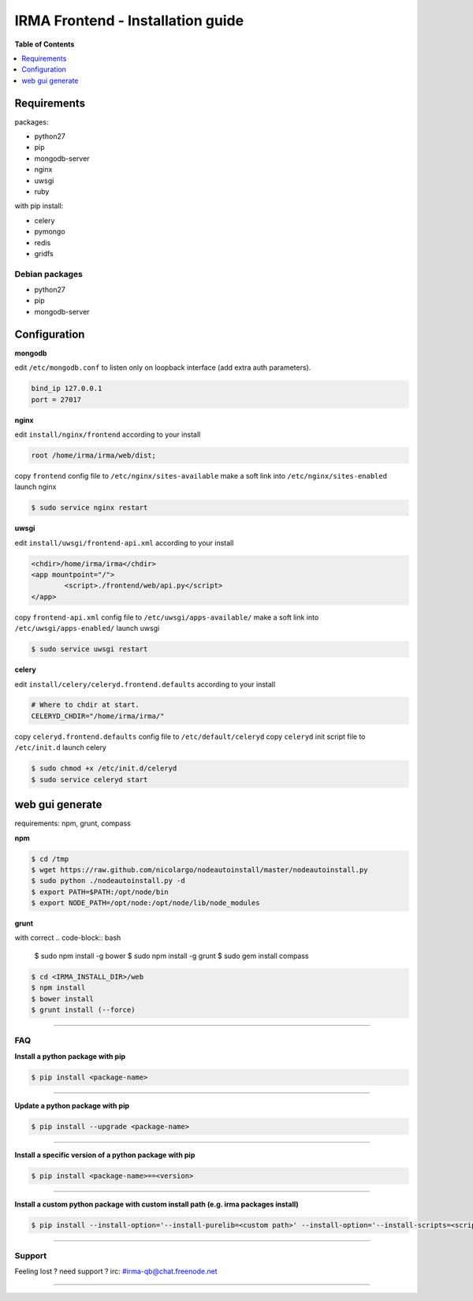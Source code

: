 ***********************************
 IRMA Frontend - Installation guide
***********************************

**Table of Contents**


.. contents::
    :local:
    :depth: 1
    :backlinks: none

------------
Requirements
------------

packages:

* python27
* pip
* mongodb-server
* nginx
* uwsgi
* ruby

with pip install:

* celery
* pymongo
* redis
* gridfs

===============
Debian packages
===============

* python27
* pip
* mongodb-server

-------------
Configuration
-------------

**mongodb**

edit ``/etc/mongodb.conf`` to listen only on loopback interface (add extra auth parameters).

.. code-block::

   bind_ip 127.0.0.1
   port = 27017
   
**nginx**

edit ``install/nginx/frontend`` according to your install

.. code-block::
    
   root /home/irma/irma/web/dist;
   
copy ``frontend`` config file to ``/etc/nginx/sites-available``
make a soft link into ``/etc/nginx/sites-enabled``
launch nginx

.. code-block:: bash

    $ sudo service nginx restart

**uwsgi**

edit ``install/uwsgi/frontend-api.xml`` according to your install

.. code-block::
    
	<chdir>/home/irma/irma</chdir>
	<app mountpoint="/">
		<script>./frontend/web/api.py</script>
	</app>
   
copy ``frontend-api.xml`` config file to ``/etc/uwsgi/apps-available/``
make a soft link into ``/etc/uwsgi/apps-enabled/``
launch uwsgi

.. code-block:: bash

    $ sudo service uwsgi restart
    
**celery**

edit ``install/celery/celeryd.frontend.defaults`` according to your install

.. code-block::
    
    # Where to chdir at start.
    CELERYD_CHDIR="/home/irma/irma/"
   
copy ``celeryd.frontend.defaults`` config file to ``/etc/default/celeryd``
copy ``celeryd`` init script file to ``/etc/init.d``
launch celery

.. code-block:: bash

    $ sudo chmod +x /etc/init.d/celeryd
    $ sudo service celeryd start

----------------
web gui generate
----------------

requirements: npm, grunt, compass

**npm**

.. code-block:: bash

    $ cd /tmp
    $ wget https://raw.github.com/nicolargo/nodeautoinstall/master/nodeautoinstall.py
    $ sudo python ./nodeautoinstall.py -d
    $ export PATH=$PATH:/opt/node/bin
    $ export NODE_PATH=/opt/node:/opt/node/lib/node_modules

**grunt**

with correct 
.. code-block:: bash

    $ sudo npm install -g bower
    $ sudo npm install -g grunt
    $ sudo gem install compass


.. code-block:: bash

    $ cd <IRMA_INSTALL_DIR>/web
    $ npm install
    $ bower install
    $ grunt install (--force)

--------------------

===
FAQ
===

**Install a python package with pip**

.. code-block:: bash
  
   $ pip install <package-name>

--------------------

**Update a python package with pip**

.. code-block:: bash

   $ pip install --upgrade <package-name>

--------------------

**Install a specific version of a python package with pip**

.. code-block:: bash

   $ pip install <package-name>==<version>

--------------------

**Install a custom python package with custom install path (e.g. irma packages install)**

.. code-block:: bash

   $ pip install --install-option='--install-purelib=<custom path>' --install-option='--install-scripts=<scripts path>' -i http://<custom pkg server>/pypi <package-name>


--------------------

=======
Support
=======

Feeling lost ? need support ? irc: #irma-qb@chat.freenode.net 

----------------------



   
